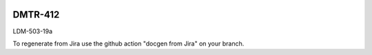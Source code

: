 .. image:: https://img.shields.io/badge/dmtr--412-lsst.io-brightgreen.svg
   :target: https://dmtr-412.lsst.io
.. image:: https://github.com/lsst-dm/dmtr-412/workflows/CI/badge.svg
   :target: https://github.com/lsst-dm/dmtr-412/actions/

########
DMTR-412
########

LDM-503-19a

To regenerate from Jira use the github action "docgen from Jira" on your branch. 
